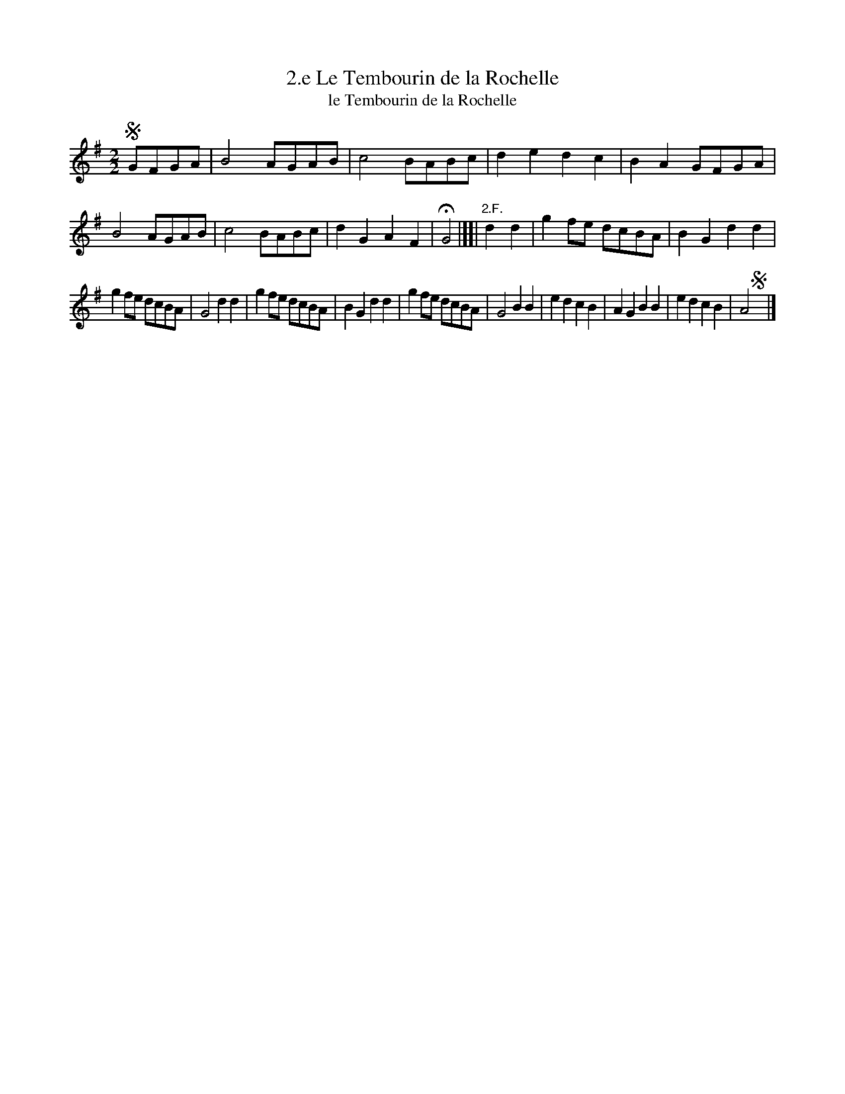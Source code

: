 X: 362
T: 2.e Le Tembourin de la Rochelle
T: le Tembourin de la Rochelle
B: Robert Landrin "Potpourri fran\,cois des contre-danse ancienne tel quil se danse chez la Reine ..." 1760 p.36 #2 dance 12 #2
S: http://memory.loc.gov/cgi-bin/query/D?musdibib:2:./temp/~ammem_EbRS:
Z: 2014 John Chambers <jc:trillian.mit.edu>
M: 2/2
L: 1/8
K: G
% - - - - - - - - - - - - - - - - - - - - - - - - -
!segno!GFGA |\
B4 AGAB | c4 BABc | d2e2 d2c2 | B2A2 GFGA |\
B4 AGAB | c4 BABc | d2G2 A2F2 | HG4 |][| "2.F."d2d2 |\
g2fe dcBA | B2G2 d2d2 |
g2fe dcBA | G4 d2d2 |\
g2fe dcBA | B2G2 d2d2 | g2fe dcBA | G4 B2B2 |\
e2d2 c2B2 | A2G2 B2B2 | e2d2 c2B2 | A4 !segno!y|]
% - - - - - - - - - - - - - - - - - - - - - - - - -
